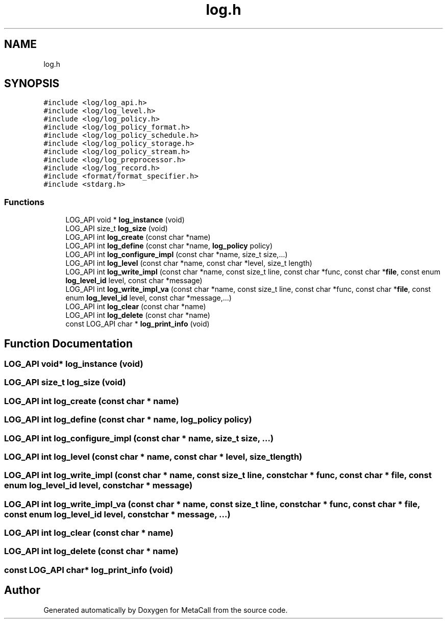 .TH "log.h" 3 "Wed Oct 27 2021" "Version 0.1.0.44b1ab3b98a6" "MetaCall" \" -*- nroff -*-
.ad l
.nh
.SH NAME
log.h
.SH SYNOPSIS
.br
.PP
\fC#include <log/log_api\&.h>\fP
.br
\fC#include <log/log_level\&.h>\fP
.br
\fC#include <log/log_policy\&.h>\fP
.br
\fC#include <log/log_policy_format\&.h>\fP
.br
\fC#include <log/log_policy_schedule\&.h>\fP
.br
\fC#include <log/log_policy_storage\&.h>\fP
.br
\fC#include <log/log_policy_stream\&.h>\fP
.br
\fC#include <log/log_preprocessor\&.h>\fP
.br
\fC#include <log/log_record\&.h>\fP
.br
\fC#include <format/format_specifier\&.h>\fP
.br
\fC#include <stdarg\&.h>\fP
.br

.SS "Functions"

.in +1c
.ti -1c
.RI "LOG_API void * \fBlog_instance\fP (void)"
.br
.ti -1c
.RI "LOG_API size_t \fBlog_size\fP (void)"
.br
.ti -1c
.RI "LOG_API int \fBlog_create\fP (const char *name)"
.br
.ti -1c
.RI "LOG_API int \fBlog_define\fP (const char *name, \fBlog_policy\fP policy)"
.br
.ti -1c
.RI "LOG_API int \fBlog_configure_impl\fP (const char *name, size_t size,\&.\&.\&.)"
.br
.ti -1c
.RI "LOG_API int \fBlog_level\fP (const char *name, const char *level, size_t length)"
.br
.ti -1c
.RI "LOG_API int \fBlog_write_impl\fP (const char *name, const size_t line, const char *func, const char *\fBfile\fP, const enum \fBlog_level_id\fP level, const char *message)"
.br
.ti -1c
.RI "LOG_API int \fBlog_write_impl_va\fP (const char *name, const size_t line, const char *func, const char *\fBfile\fP, const enum \fBlog_level_id\fP level, const char *message,\&.\&.\&.)"
.br
.ti -1c
.RI "LOG_API int \fBlog_clear\fP (const char *name)"
.br
.ti -1c
.RI "LOG_API int \fBlog_delete\fP (const char *name)"
.br
.ti -1c
.RI "const LOG_API char * \fBlog_print_info\fP (void)"
.br
.in -1c
.SH "Function Documentation"
.PP 
.SS "LOG_API void* log_instance (void)"

.SS "LOG_API size_t log_size (void)"

.SS "LOG_API int log_create (const char * name)"

.SS "LOG_API int log_define (const char * name, \fBlog_policy\fP policy)"

.SS "LOG_API int log_configure_impl (const char * name, size_t size,  \&.\&.\&.)"

.SS "LOG_API int log_level (const char * name, const char * level, size_t length)"

.SS "LOG_API int log_write_impl (const char * name, const size_t line, const char * func, const char * file, const enum \fBlog_level_id\fP level, const char * message)"

.SS "LOG_API int log_write_impl_va (const char * name, const size_t line, const char * func, const char * file, const enum \fBlog_level_id\fP level, const char * message,  \&.\&.\&.)"

.SS "LOG_API int log_clear (const char * name)"

.SS "LOG_API int log_delete (const char * name)"

.SS "const LOG_API char* log_print_info (void)"

.SH "Author"
.PP 
Generated automatically by Doxygen for MetaCall from the source code\&.
